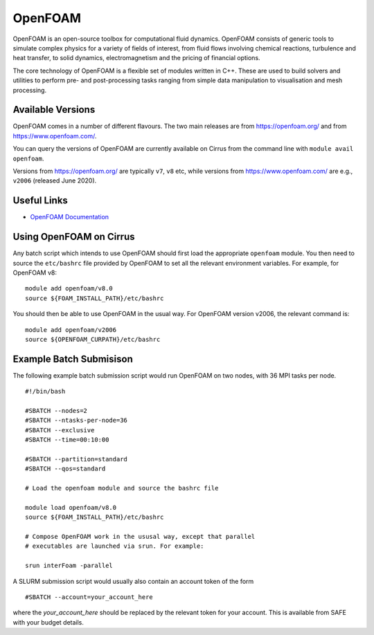 OpenFOAM
========

OpenFOAM is an open-source toolbox for computational fluid dynamics. OpenFOAM consists of generic tools to simulate complex physics for a variety of fields of interest, from fluid flows involving chemical reactions, turbulence and heat transfer, to solid dynamics, electromagnetism and the pricing of financial options.

The core technology of OpenFOAM is a flexible set of modules written in C++. These are used to build solvers and utilities to perform pre- and post-processing tasks ranging from simple data manipulation to visualisation and mesh processing.

Available Versions
------------------

OpenFOAM comes in a number of different flavours. The two main releases are
from https://openfoam.org/ and from https://www.openfoam.com/.

You can query the versions of OpenFOAM are currently available on Cirrus
from the command line with ``module avail openfoam``.

Versions from https://openfoam.org/ are typically ``v7``, ``v8`` etc, while
versions from  https://www.openfoam.com/ are e.g., ``v2006`` (released
June 2020).

Useful Links
------------

* `OpenFOAM Documentation <https://www.openfoam.com/documentation/>`_

Using OpenFOAM on Cirrus
------------------------

Any batch script which intends to use OpenFOAM should first load the
appropriate ``openfoam`` module. You then need to source the
``etc/bashrc`` file provided by OpenFOAM to set all the relevant
environment variables. For example, for OpenFOAM v8:

::

   module add openfoam/v8.0
   source ${FOAM_INSTALL_PATH}/etc/bashrc

You should then be able to use OpenFOAM in the usual way. For
OpenFOAM version v2006, the relevant command is:

::

   module add openfoam/v2006
   source ${OPENFOAM_CURPATH}/etc/bashrc



Example Batch Submisison
------------------------

The following example batch submission script would run OpenFOAM
on two nodes, with 36 MPI tasks per node.

::

  #!/bin/bash

  #SBATCH --nodes=2
  #SBATCH --ntasks-per-node=36
  #SBATCH --exclusive
  #SBATCH --time=00:10:00

  #SBATCH --partition=standard
  #SBATCH --qos=standard

  # Load the openfoam module and source the bashrc file

  module load openfoam/v8.0
  source ${FOAM_INSTALL_PATH}/etc/bashrc

  # Compose OpenFOAM work in the ususal way, except that parallel
  # executables are launched via srun. For example:

  srun interFoam -parallel


A SLURM submission script would usually also contain an account token
of the form

::

  #SBATCH --account=your_account_here

where the `your_account_here` should be replaced by the relevant token
for your account. This is available from SAFE with your budget details.

